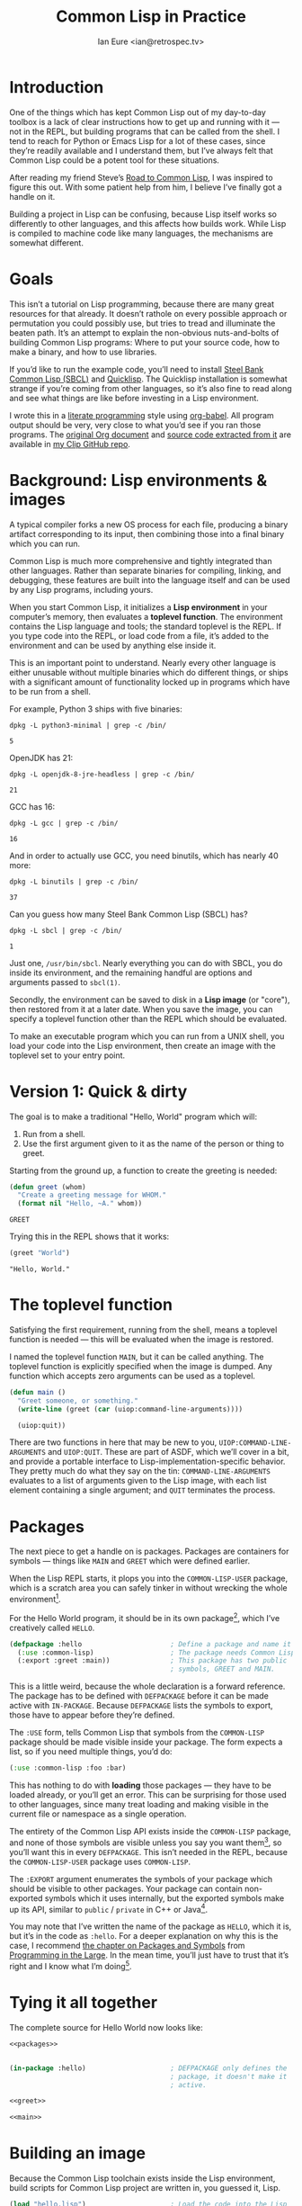 #+AUTHOR: Ian Eure <ian@retrospec.tv>
#+TITLE: Common Lisp in Practice
#+OPTIONS: num:nil p:nil

* Introduction

  One of the things which has kept Common Lisp out of my day-to-day
  toolbox is a lack of clear instructions how to get up and running
  with it — not in the REPL, but building programs that can be called
  from the shell.  I tend to reach for Python or Emacs Lisp for a lot
  of these cases, since they’re readily available and I understand
  them, but I’ve always felt that Common Lisp could be a potent tool
  for these situations.

  After reading my friend Steve’s [[http://stevelosh.com/blog/2018/08/a-road-to-common-lisp/][Road to Common Lisp]], I was inspired
  to figure this out.  With some patient help from him, I believe I’ve
  finally got a handle on it.

  Building a project in Lisp can be confusing, because Lisp itself
  works so differently to other languages, and this affects how builds
  work.  While Lisp is compiled to machine code like many languages,
  the mechanisms are somewhat different.

* Goals

  This isn’t a tutorial on Lisp programming, because there are many
  great resources for that already.  It doesn’t rathole on every
  possible approach or permutation you could possibly use, but tries
  to tread and illuminate the beaten path.  It’s an attempt to explain
  the non-obvious nuts-and-bolts of building Common Lisp programs:
  Where to put your source code, how to make a binary, and how to use
  libraries.

  If you’d like to run the example code, you’ll need to install [[http://www.sbcl.org/][Steel
  Bank Common Lisp (SBCL)]] and [[https://www.quicklisp.org/][Quicklisp]].  The Quicklisp installation
  is somewhat strange if you’re coming from other languages, so it’s
  also fine to read along and see what things are like before
  investing in a Lisp environment.

  I wrote this in a [[https://en.wikipedia.org/wiki/Literate_programming][literate programming]] style using [[https://orgmode.org/manual/Working-with-source-code.html#Working-with-source-code][org-babel]].  All
  program output should be very, very close to what you’d see if you
  ran those programs.  The [[https://github.com/ieure/clip/blob/source/source.org][original Org document]] and [[https://github.com/ieure/cl-hello/tree/output/][source code
  extracted from it]] are available in [[https://github.com/ieure/clip/tree/master][my Clip GitHub repo]].


* Background: Lisp environments & images

  A typical compiler forks a new OS process for each file, producing a
  binary artifact corresponding to its input, then combining those
  into a final binary which you can run.

  Common Lisp is much more comprehensive and tightly integrated than
  other languages.  Rather than separate binaries for compiling,
  linking, and debugging, these features are built into the language
  itself and can be used by any Lisp programs, including yours.

  When you start Common Lisp, it initializes a *Lisp environment* in
  your computer’s memory, then evaluates a *toplevel function*.  The
  environment contains the Lisp language and tools; the standard
  toplevel is the REPL.  If you type code into the REPL, or load code
  from a file, it’s added to the environment and can be used by
  anything else inside it.

  This is an important point to understand.  Nearly every other
  language is either unusable without multiple binaries which do
  different things, or ships with a significant amount of
  functionality locked up in programs which have to be run from a
  shell.

  For example, Python 3 ships with five binaries:

  #+BEGIN_SRC shell :exports both
  dpkg -L python3-minimal | grep -c /bin/
  #+END_SRC

  #+RESULTS:
  : 5

  OpenJDK has 21:

  #+BEGIN_SRC shell :exports both
  dpkg -L openjdk-8-jre-headless | grep -c /bin/
  #+END_SRC

  #+RESULTS:
  : 21

  GCC has 16:
  #+BEGIN_SRC shell :exports both
  dpkg -L gcc | grep -c /bin/
  #+END_SRC

  #+RESULTS:
  : 16

  And in order to actually use GCC, you need binutils, which has
  nearly 40 more:

  #+BEGIN_SRC shell :exports both
  dpkg -L binutils | grep -c /bin/
  #+END_SRC

  #+RESULTS:
  : 37

  Can you guess how many Steel Bank Common Lisp (SBCL) has?

  #+BEGIN_SRC shell :exports both
  dpkg -L sbcl | grep -c /bin/
  #+END_SRC

  #+RESULTS:
  : 1

  Just one, =/usr/bin/sbcl=.  Nearly everything you can do with SBCL, you
  do inside its environment, and the remaining handful are options and
  arguments passed to =sbcl(1)=.

  Secondly, the environment can be saved to disk in a *Lisp image* (or
  "core"), then restored from it at a later date.  When you save the
  image, you can specify a toplevel function other than the REPL which
  should be evaluated.

  To make an executable program which you can run from a UNIX shell,
  you load your code into the Lisp environment, then create an image
  with the toplevel set to your entry point.


* Version 1: Quick & dirty

  The goal is to make a traditional "Hello, World" program which will:

  1. Run from a shell.
  2. Use the first argument given to it as the name of the person or
     thing to greet.

  Starting from the ground up, a function to create the greeting is
  needed:

  #+NAME: greet
  #+BEGIN_SRC lisp :tangle no :exports code
    (defun greet (whom)
      "Create a greeting message for WHOM."
      (format nil "Hello, ~A." whom))
  #+END_SRC

  #+RESULTS: greet
  : GREET

  Trying this in the REPL shows that it works:

  #+BEGIN_SRC lisp :tangle no :exports both :results value verbatim
  (greet "World")
  #+END_SRC

  #+RESULTS:
  : "Hello, World."


* The toplevel function

  Satisfying the first requirement, running from the shell, means a
  toplevel function is needed — this will be evaluated when the image is
  restored.

  I named the toplevel function =MAIN=, but it can be called anything.
  The toplevel function is explicitly specified when the image is
  dumped.  Any function which accepts zero arguments can be used as a
  toplevel.

  #+NAME: main
  #+BEGIN_SRC lisp :exports code
    (defun main ()
      "Greet someone, or something."
      (write-line (greet (car (uiop:command-line-arguments))))

      (uiop:quit))
  #+END_SRC

  There are two functions in here that may be new to you,
  =UIOP:COMMAND-LINE-ARGUMENTS= and =UIOP:QUIT=.  These are part of
  ASDF, which we’ll cover in a bit, and provide a portable interface
  to Lisp-implementation-specific behavior.  They pretty much do what they say on
  the tin: =COMMAND-LINE-ARGUMENTS= evaluates to a list of arguments
  given to the Lisp image, with each list element containing a single
  argument; and =QUIT= terminates the process.


* Packages

  The next piece to get a handle on is packages.  Packages are
  containers for symbols — things like =MAIN= and =GREET= which were
  defined earlier.

  When the Lisp REPL starts, it plops you into the =COMMON-LISP-USER=
  package, which is a scratch area you can safely tinker in without
  wrecking the whole environment[fn:1].

  For the Hello World program, it should be in its own package[fn:3], which
  I’ve creatively called =HELLO=.

  #+NAME: packages
  #+BEGIN_SRC lisp :tangle no :exports code
    (defpackage :hello                      ; Define a package and name it HELLO
      (:use :common-lisp)                   ; The package needs Common Lisp
      (:export :greet :main))               ; This package has two public
                                            ; symbols, GREET and MAIN.
  #+END_SRC

  This is a little weird, because the whole declaration is a forward
  reference.  The package has to be defined with =DEFPACKAGE= before
  it can be made active with =IN-PACKAGE=.  Because =DEFPACKAGE= lists
  the symbols to export, those have to appear before they’re defined.

  The =:USE= form, tells Common Lisp that symbols from the
  =COMMON-LISP= package should be made visible inside your package.
  The form expects a list, so if you need multiple things, you’d do:

  #+BEGIN_SRC lisp
    (:use :common-lisp :foo :bar)
  #+END_SRC

  This has nothing to do with *loading* those packages — they have to
  be loaded already, or you’ll get an error.  This can be surprising
  for those used to other languages, since many treat loading and
  making visible in the current file or namespace as a single
  operation.

  The entirety of the Common Lisp API exists inside the =COMMON-LISP=
  package, and none of those symbols are visible unless you say you
  want them[fn:4], so you’ll want this in every =DEFPACKAGE=.  This
  isn’t needed in the REPL, because the =COMMON-LISP-USER= package
  uses =COMMON-LISP=.


  The =:EXPORT= argument enumerates the symbols of your package which
  should be visible to other packages.  Your package can contain
  non-exported symbols which it uses internally, but the exported
  symbols make up its API, similar to =public= / =private= in C++ or
  Java[fn:5].

  You may note that I’ve written the name of the package as =HELLO=,
  which it is, but it’s in the code as =:hello=.  For a deeper
  explanation on why this is the case, I recommend [[http://www.gigamonkeys.com/book/programming-in-the-large-packages-and-symbols.html][the chapter on
  Packages and Symbols]] from [[http://www.gigamonkeys.com/book/][Programming in the Large]].  In the mean
  time, you’ll just have to trust that it’s right and I know what I’m
  doing[fn:6].


* Tying it all together

  The complete source for Hello World now looks like:

  #+NAME: hello
  #+BEGIN_SRC lisp :tangle v1/hello.lisp :mkdirp yes :noweb yes :exports code
    <<packages>>


    (in-package :hello)                     ; DEFPACKAGE only defines the
                                            ; package, it doesn't make it
                                            ; active.

    <<greet>>

    <<main>>
  #+END_SRC


* Building an image

  Because the Common Lisp toolchain exists inside the Lisp
  environment, build scripts for Common Lisp project are written in, you
  guessed it, Lisp.

  #+NAME: build
  #+BEGIN_SRC lisp :tangle v1/build.lisp :exports code
    (load "hello.lisp")                     ; Load the code into the Lisp
                                            ; environment

    (sb-ext:save-lisp-and-die "hello"       ; Save a Lisp image
     :toplevel 'hello:main                  ; The toplevel function is
                                            ; MAIN, inside the HELLO
                                            ; package.
     :executable t)                         ; Make an executable.
  #+END_SRC

  The [[http://clhs.lisp.se/Body/f_load.htm][=LOAD=]] function does what you’d expect, it loads the contents of
  =hello.lisp= into the Lisp environment.  The second call,
  =SB-EXT:SAVE-LISP-AND-DIE=[fn:7] is what dumps the image[fn:8].

  For this toy example, this *could* be put at the end of
  =hello.lisp=, but in a larger project, this is a poor separation of
  concerns[fn:9].  It should go into =build.lisp= instead[fn:10].

  Executing the build script with =sbcl(1)= will produce the binary:

  #+NAME: build
  #+BEGIN_SRC shell :dir v1 :results value verbatim :exports both
    sbcl --non-interactive --load build.lisp
  #+END_SRC

  #+RESULTS:
  #+begin_example
  This is SBCL 1.3.14.debian, an implementation of ANSI Common Lisp.
  More information about SBCL is available at <http://www.sbcl.org/>.

  SBCL is free software, provided as is, with absolutely no warranty.
  It is mostly in the public domain; some portions are provided under
  BSD-style licenses.  See the CREDITS and COPYING files in the
  distribution for more information.
  [undoing binding stack and other enclosing state... done]
  [defragmenting immobile space... done]
  [saving current Lisp image into hello:
  writing 4800 bytes from the read-only space at 0x20000000
  writing 3216 bytes from the static space at 0x20100000
  writing 1245184 bytes from the immobile space at 0x20300000
  writing 13796160 bytes from the immobile space at 0x21b00000
  writing 37584896 bytes from the dynamic space at 0x1000000000
  done]
#+end_example

  Running it shows the message:

  #+NAME: run-hello-world
  #+BEGIN_SRC shell :dir v1 :exports both :results value verbatim
    ./hello World
  #+END_SRC

  #+RESULTS:
  : "Hello, World."

  Passing in the name of the current user also works:

  #+BEGIN_SRC shell :dir v1 :exports both :results value verbatim
    ./hello $(whoami)
  #+END_SRC

  #+RESULTS:
  : "Hello, ieure."

  Now that the program works, and you hopefully understand why and
  how, it’s time to tear it down and rebuild it.  Several times.


* Version 2: Structure

  Having all the code in one file is fine for a toy, but larger
  programs benefit from more organization.  If the core functionality
  is split from the CLI, other Lisp projects can reuse the greeting
  function without the CLI code.  Having the packages definition out
  of the way is a good idea, since as a project grows, it can get
  unwieldy.  Since all this work will produce multiple source files,
  the code making up the main functionality ought to be separated from
  that used to build the system.

  What this should look like is:

  - =build.lisp=
  - =packages.lisp=
    - =src/=
      - =greet.lisp=
      - =main.lisp=

  Even though the organization is different, the contents of the files
  are almost exactly the same.

  =build.lisp=
  #+BEGIN_SRC lisp :tangle v2/build.lisp :mkdirp yes
    (load "packages.lisp")                  ; Load package definition
    (load "src/greet.lisp")                 ; Load the core
    (load "src/main.lisp")                  ; Load the toplevel

    ;; Unchanged from v1
    (sb-ext:save-lisp-and-die "hello"
     :toplevel 'hello:main
     :executable t)
  #+END_SRC

  =src/greet.lisp=
  #+NAME: v2-greet
  #+BEGIN_SRC lisp :tangle v2/src/greet.lisp :mkdirp yes :noweb yes
    (in-package :hello)                     ; We have to tell Lisp what
                                            ; package this is in now.

    ;; Unchanged from v1
    <<greet>>
  #+END_SRC

  =src/main.lisp=
  #+NAME: v2-main
  #+BEGIN_SRC lisp :tangle v2/src/main.lisp :noweb yes
  (in-package :hello)

  ;; Unchanged from v1
  <<main>>
  #+END_SRC

  The rest of the files are unchanged from v1.

  #+BEGIN_SRC lisp :tangle v2/packages.lisp :noweb yes :export none
    <<packages>>
  #+END_SRC

  Building and running works the same way:

  #+BEGIN_SRC shell :dir v2 :results value verbatim :export both
    sbcl --non-interactive --load build.lisp
    ./hello World
  #+END_SRC

  #+RESULTS:
  #+begin_example
  This is SBCL 1.3.14.debian, an implementation of ANSI Common Lisp.
  More information about SBCL is available at <http://www.sbcl.org/>.

  SBCL is free software, provided as is, with absolutely no warranty.
  It is mostly in the public domain; some portions are provided under
  BSD-style licenses.  See the CREDITS and COPYING files in the
  distribution for more information.
  [undoing binding stack and other enclosing state... done]
  [defragmenting immobile space... done]
  [saving current Lisp image into hello:
  writing 4800 bytes from the read-only space at 0x20000000
  writing 3216 bytes from the static space at 0x20100000
  writing 1245184 bytes from the immobile space at 0x20300000
  writing 13796160 bytes from the immobile space at 0x21b00000
  writing 37584896 bytes from the dynamic space at 0x1000000000
  done]
  "Hello, World."
#+end_example


* Version 3: Systems

  The next yak in this recursive shave is *systems*.  Packages [[https://www.cs.cmu.edu/Groups/AI/util/html/cltl/clm/node111.html#XPACK][are
  part of the Lisp language specification]], but systems are provided by
  a library.  There have been several approaches to defining systems,
  but the dominant one at the time of writing id [[https://common-lisp.net/project/asdf/][ASDF]], which means
  "Another System Definition Facility."  ASDF is included in the
  =contrib/= directory of SBCL, and well-behaved SBCL packages should
  include it for you.  If not, Quicklisp bundles a version, so between
  the two you ought to have a usable ASDF.

  Systems and packages are orthogonal, but it can be confusing,
  because they both deal with some of the same parts of the project.

  A package is *a way of organizing the symbols of your project inside
  the Lisp environment*.  The contents of one package can be split
  between multiple files, or a single file can contain multiple
  packages.  From the Lisp environment perspective, the only important
  thing is that certain things live in certain packages.

  A system is *a description of how to load your project into the
  environment*.  Because of Lisp’s flexibility organizing packages,
  you need a system to load the pieces in the right order.  In our
  example, if you try to load =greet.lisp= before =packages.lisp=, it
  will break, because the =HELLO= package hasn’t been defined.  Or if
  you load =main.lisp= and not =greet.lisp=, it will break because the
  =GREET= function isn’t defined, even though they’re in the same
  package.

  Further complicating things, *one project can have multiple
  systems*.  If you write unit tests, you’ll want a system for that,
  because you need to load different things (your test code, the test
  framework) in a different order (your test code, the test
  framework).  Putting this in a different system means that anyone
  using your library doesn’t drag the test framework along with it.

* Defining the system

  Starting from the ground up again, this is the system which defines
  the main =HELLO=, which contains the package definition and =GREET=.

  #+NAME: defsystem-hello
  #+BEGIN_SRC lisp
    (defsystem :hello                       ; The system will be named
                                            ; HELLO, same as the project
      :serial t                             ; Load components in the same
                                            ; order they're defined.
      :components ((:file "packages")
                   (:module "src" ; A module is a collection of pieces of
                                  ; your program
                    :components ((:file "greet"))))) ; Load the greet
                                                     ; function from
                                                     ; greet.lisp. The
                                                     ; file extension is
                                                     ; implied, and must
                                                     ; not appear here.
  #+END_SRC

  And now a secondary system for the binary:

  #+NAME: defsystem-main
  #+BEGIN_SRC lisp
    (defsystem :hello/bin       ; The name HELLO/BIN indicates that this
                                ; is a secondary system of system HELLO.
      :depends-on (:hello)      ; This system needs the core HELLO system.
      :components ((:module :src
                    :components ((:file "main"))))) ; ...and includes one
                                                    ; additional file.
  #+END_SRC

  The whole thing should look like:

  #+BEGIN_SRC lisp :tangle v3/hello.asd :noweb yes :mkdirp yes
    <<defsystem-hello>>

    <<defsystem-main>>
  #+END_SRC

  In the build script, ASDF’s loader can be used instead of loading
  the pieces manually:

  #+NAME: build-v3
  #+BEGIN_SRC lisp :tangle v3/build.lisp
    (asdf:load-system :hello/bin)

    (sb-ext:save-lisp-and-die "hello"
     :toplevel 'hello:main
     :executable t)

  #+END_SRC

  ASDF must be told where to find this system definition, and all
  others it should be able to load.  This is [[https://common-lisp.net/project/asdf/asdf.html#Configuring-ASDF-to-find-your-systems][a complex topic]], but the
  simplest approach is:

  1. Use Quicklisp.
  2. Make a symlink from [[http://blog.quicklisp.org/2018/01/the-quicklisp-local-projects-mechanism.html][Quicklisp’s =local-projects=]] directory, named
     after your project, which points to your source tree.

  This is easily the grossest thing about this entire setup.

  #+BEGIN_SRC shell
    ln -sf $PWD/v3 ~/quicklisp/local-projects/hello
  #+END_SRC

  The rest of the source is unchanged from v2.

  #+BEGIN_SRC lisp :tangle v3/packages.lisp :noweb yes :export no
    <<packages>>
  #+END_SRC

  #+BEGIN_SRC lisp :tangle v3/src/greet.lisp :noweb yes :mkdirp yes :export no
    <<v2-greet>>
  #+END_SRC

  #+BEGIN_SRC lisp :tangle v3/src/main.lisp :noweb yes :export no
    <<v2-main>>
  #+END_SRC

  Running works the same way:

  #+BEGIN_SRC shell :dir v3 :results value verbatim :export both
    sbcl --non-interactive --load build.lisp
    ./hello World
  #+END_SRC

  #+RESULTS:
  #+begin_example
  This is SBCL 1.3.14.debian, an implementation of ANSI Common Lisp.
  More information about SBCL is available at <http://www.sbcl.org/>.

  SBCL is free software, provided as is, with absolutely no warranty.
  It is mostly in the public domain; some portions are provided under
  BSD-style licenses.  See the CREDITS and COPYING files in the
  distribution for more information.
  ; compiling file "/home/ieure/Dropbox/Projects/cl/hello/lit/v3/packages.lisp" (written 30 AUG 2018 09:03:51 AM):
  ; compiling (DEFPACKAGE :HELLO ...)
  ; compiling (IN-PACKAGE :HELLO)

  ; /home/ieure/.cache/common-lisp/sbcl-1.3.14.debian-linux-x64/home/ieure/Dropbox/Projects/cl/hello/lit/v3/packages-tmpGHU3ALSV.fasl written
  ; compilation finished in 0:00:00.002
  ; compiling file "/home/ieure/Dropbox/Projects/cl/hello/lit/v3/src/greet.lisp" (written 30 AUG 2018 09:03:51 AM):
  ; compiling (IN-PACKAGE :HELLO)
  ; compiling (DEFUN GREET ...)

  ; /home/ieure/.cache/common-lisp/sbcl-1.3.14.debian-linux-x64/home/ieure/Dropbox/Projects/cl/hello/lit/v3/src/greet-tmpAAURSO1.fasl written
  ; compilation finished in 0:00:00.003
  ; compiling file "/home/ieure/Dropbox/Projects/cl/hello/lit/v3/src/main.lisp" (written 30 AUG 2018 09:03:51 AM):
  ; compiling (IN-PACKAGE :HELLO)
  ; compiling (DEFUN MAIN ...)

  ; /home/ieure/.cache/common-lisp/sbcl-1.3.14.debian-linux-x64/home/ieure/Dropbox/Projects/cl/hello/lit/v3/src/main-tmp5GEXGEG5.fasl written
  ; compilation finished in 0:00:00.001
  [undoing binding stack and other enclosing state... done]
  [defragmenting immobile space... done]
  [saving current Lisp image into hello:
  writing 4800 bytes from the read-only space at 0x20000000
  writing 3216 bytes from the static space at 0x20100000
  writing 1253376 bytes from the immobile space at 0x20300000
  writing 13796832 bytes from the immobile space at 0x21b00000
  writing 37715968 bytes from the dynamic space at 0x1000000000
  done]
  "Hello, World."
#+end_example

* V4: Using libraries

  The final step is to replace UIOP’s basic program arguments with a
  more full-featured library, [[https://github.com/libre-man/unix-opts][unix-opts.]]

  Common Lisp libraries are installed via Quicklisp, and loaded with
  ASDF.  As with other Common Lisp tasks, actually installing the
  library is done from the REPL.

** Quicklisp

   Quicklisp is not a package manager, in the sense of those systems in
   other languages.  There’s no project-specific setup, like with
   virtualenv or rbenv.  There’s no =node_modules=.

   Quicklisp is more of a caching mechanism, which helpers to configure
   ASDF to load code from the cache.  Sort of similar to Maven’s
   =~/.m2= mechanism.  A single copy of the code is stored in
   =~/.quicklisp=, and can be loaded into a Common Lisp environment
   with ASDF.

   As with other Common Lisp tooling, the primary interface for
   Quicklisp is the Lisp environment.

** Installing unix-opts

   The [[https://www.quicklisp.org/beta/][Quicklisp documentation]] discusses this, but I’m going to cover
   the essentials.

   Searching for available libraries can be done with
   =ql:system-apropos=:
   #+BEGIN_SRC lisp :results value verbatim :export both
     (ql:system-apropos "unix")
   #+END_SRC

   #+RESULTS:


   Installing is done with =ql:quickload=:
   #+BEGIN_SRC lisp  :results value verbatim :export both
     (ql:quickload "unix-opts")
   #+END_SRC

   #+RESULTS:
   : ("unix-opts")

   And the library can be loaded with =asdf:load-system=:
   #+BEGIN_SRC lisp
     (asdf:load-system :unix-opts)
   #+END_SRC

   #+RESULTS:
   : T


** The new =MAIN=

   The new system definition looks the same as before, except a line
   has been added to ensure that unix-opts is loaded, and a dependency
   is added to the =HELLO= system.  If the unix-opts system isn’t
   loaded, =DEFPACKAGE= can’t find the thing to depend on.

  #+BEGIN_SRC lisp :tangle v4/build.lisp :noweb yes :mkdirp yes :export no
    <<build-v3>>
  #+END_SRC

   #+BEGIN_SRC lisp :tangle v4/hello.asd :noweb yes :export no
     <<defsystem-hello>>

     (defsystem :hello/bin
       :depends-on (:hello :unix-opts)       ; unix-opts dep added here
       :components ((:module :src
                     :components ((:file "main")))))

   #+END_SRC

   #+BEGIN_SRC lisp :tangle v4/packages.lisp :noweb yes :export no
   <<packages>>
   #+END_SRC

   #+BEGIN_SRC lisp :tangle v4/src/greet.lisp :mkdirp yes :noweb yes :export no
   <<v2-greet>>
   #+END_SRC

   #+BEGIN_SRC lisp :tangle v4/src/main.lisp
     (in-package :hello)

     (unix-opts:define-opts
       (:name :help
        :description "Print this help text"
        :short #\h
        :long "help"))

     (defun main ()
       "Greet someone, or something."
       (multiple-value-bind (options free-args)
           (unix-opts:get-opts)
         (if (or (getf options :help) (/= (length free-args) 1))
             (unix-opts:describe
              :prefix "A Hello World program."
              :args "WHOM")
             (write-line (greet (car free-args)))))

       (uiop:quit))
   #+END_SRC

   Before this works, the Quicklisp =local-projects= symlink needs to
   be updated:

   #+BEGIN_SRC shell :export code
     ln -sf $PWD/v4 ~/quicklisp/local-projects/hello
   #+END_SRC

   #+RESULTS:

   ... And the ASDF registry cleared:

   #+BEGIN_SRC lisp :export code
     (asdf:clear-source-registry)
   #+END_SRC

   After building (using the same commands as previously), the new
   options parser is working:

   #+BEGIN_SRC shell :dir v4
     sbcl --non-interactive --load build.lisp
   #+END_SRC

   #+BEGIN_SRC shell :dir v4 :results value verbatim :export both
     ./hello
   #+END_SRC

   #+RESULTS:
   : A Hello World program.
   :
   : Available options:
   :   -h, --help               Print this help text
   :

   #+BEGIN_SRC shell :dir v4 :results value verbatim :export both
     ./hello $(whoami)
   #+END_SRC

   #+RESULTS:
   : Hello, ieure.

* Conclusion

  At over four thousand words, this has been *a lot more* than I set
  out to write.  The process of learning, organizing, and refining my
  own understanding has been wonderful.  I hope you’ve been able to
  take away some of that, and will go forth with useful new tools.


* Further reading

  - [[http://stevelosh.com/blog/2018/08/a-road-to-common-lisp/][A Road to Common Lisp]]
  - [[https://www.cliki.net/CL-Launch][CL-Launch]] is a wrapper to ease running CL from the shell.  It can
    produce binaries, but is more suited to simple one-file programs.


* Footnotes

[fn:1] It is *absolutely* possible to wreck the Lisp environment if
your’re not careful, so this is a good thing.  For example, if you
eval:

#+BEGIN_SRC lisp :tangle no
  (in-package :common-lisp)
  (fmakunbound 'defun)
#+END_SRC

It will remove the function binding from the =DEFUN= symbol, with the
upshot that you can’t define new functions[fn:2].  Oops.

[fn:2] Well, can’t easily.

[fn:3] It doesn’t *have* to be in its own package, but if you’re
working on a real program, you’ll want it to be.

[fn:4] It’s possible to create a package which doesn’t use symbols
from =COMMON-LISP=, but you won’t get much done, since you have no way
to define functions, set variables, or build lists.

[fn:5] It’s possible to use non-exported symbols, of course, but I’m
not going to explain how, because it’s bad practice.

[fn:6] I have absolutely no idea what I’m doing.

[fn:7] The =SB-EXT= prefix indicates that this is a SBCL extension,
rather than part of [[https://www.cs.cmu.edu/Groups/AI/util/html/cltl/cltl2.html][the Lisp language specification]].

[fn:8] The =SB-EXT:= prefix specifies the package the function lives
in.  =SB-EXT= is a package which contains SBCL-specific extensions
which aren’t part of the Common Lisp language specification.

[fn:9] If =SAVE-LISP-AND-DIE= was in =hello.lisp=, and that file was
loaded into any Lisp environment, it would immediately terminate,
which is unacceptably antisocial behavior.

[fn:10] There are other approaches to this problem, but this is the
one I’m sticking with.
